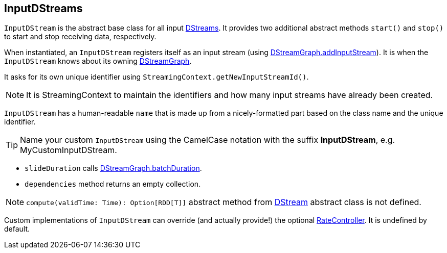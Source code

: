 == InputDStreams

`InputDStream` is the abstract base class for all input link:spark-streaming-dstreams.adoc[DStreams]. It provides two additional abstract methods `start()` and `stop()` to start and stop receiving data, respectively.

When instantiated, an `InputDStream` registers itself as an input stream (using link:spark-streaming-dstreams.adoc#DStreamGraph[DStreamGraph.addInputStream]). It is when the `InputDStream` knows about its owning link:spark-streaming-dstreams.adoc[DStreamGraph].

It asks for its own unique identifier using `StreamingContext.getNewInputStreamId()`.

NOTE: It is StreamingContext to maintain the identifiers and how many input streams have already been created.

`InputDStream` has a human-readable `name` that is made up from a nicely-formatted part based on the class name and the unique identifier.

TIP: Name your custom `InputDStream` using the CamelCase notation with the suffix *InputDStream*, e.g. MyCustomInputDStream.

* `slideDuration` calls link:spark-streaming-dstreams.adoc#DStreamGraph[DStreamGraph.batchDuration].

* `dependencies` method returns an empty collection.

NOTE: `compute(validTime: Time): Option[RDD[T]]` abstract method from link:spark-streaming-dstreams.adoc[DStream] abstract class is not defined.

Custom implementations of `InputDStream` can override (and actually provide!) the optional link:spark-streaming.adoc#RateController[RateController]. It is undefined by default.
